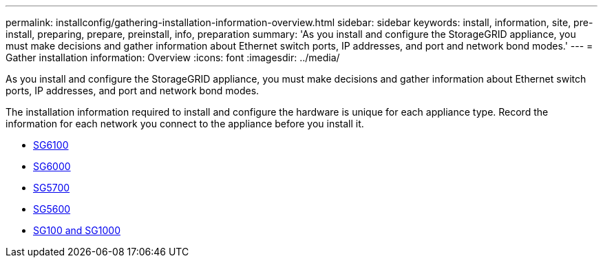 ---
permalink: installconfig/gathering-installation-information-overview.html
sidebar: sidebar
keywords: install, information, site, pre-install, preparing, prepare, preinstall, info, preparation
summary: 'As you install and configure the StorageGRID appliance, you must make decisions and gather information about Ethernet switch ports, IP addresses, and port and network bond modes.'
---
= Gather installation information: Overview
:icons: font
:imagesdir: ../media/

[.lead]
As you install and configure the StorageGRID appliance, you must make decisions and gather information about Ethernet switch ports, IP addresses, and port and network bond modes. 

The installation information required to install and configure the hardware is unique for each appliance type. Record the information for each network you connect to the appliance before you install it.

* link:gathering-installation-information-sg6100.html[SG6100]
* link:gathering-installation-information-sg6000.html[SG6000]
* link:gathering-installation-information-sg5700.html[SG5700]
* link:gathering-installation-information-sg5600.html[SG5600]
* link:gathering-installation-information-sg100-and-sg1000.html[SG100 and SG1000]

